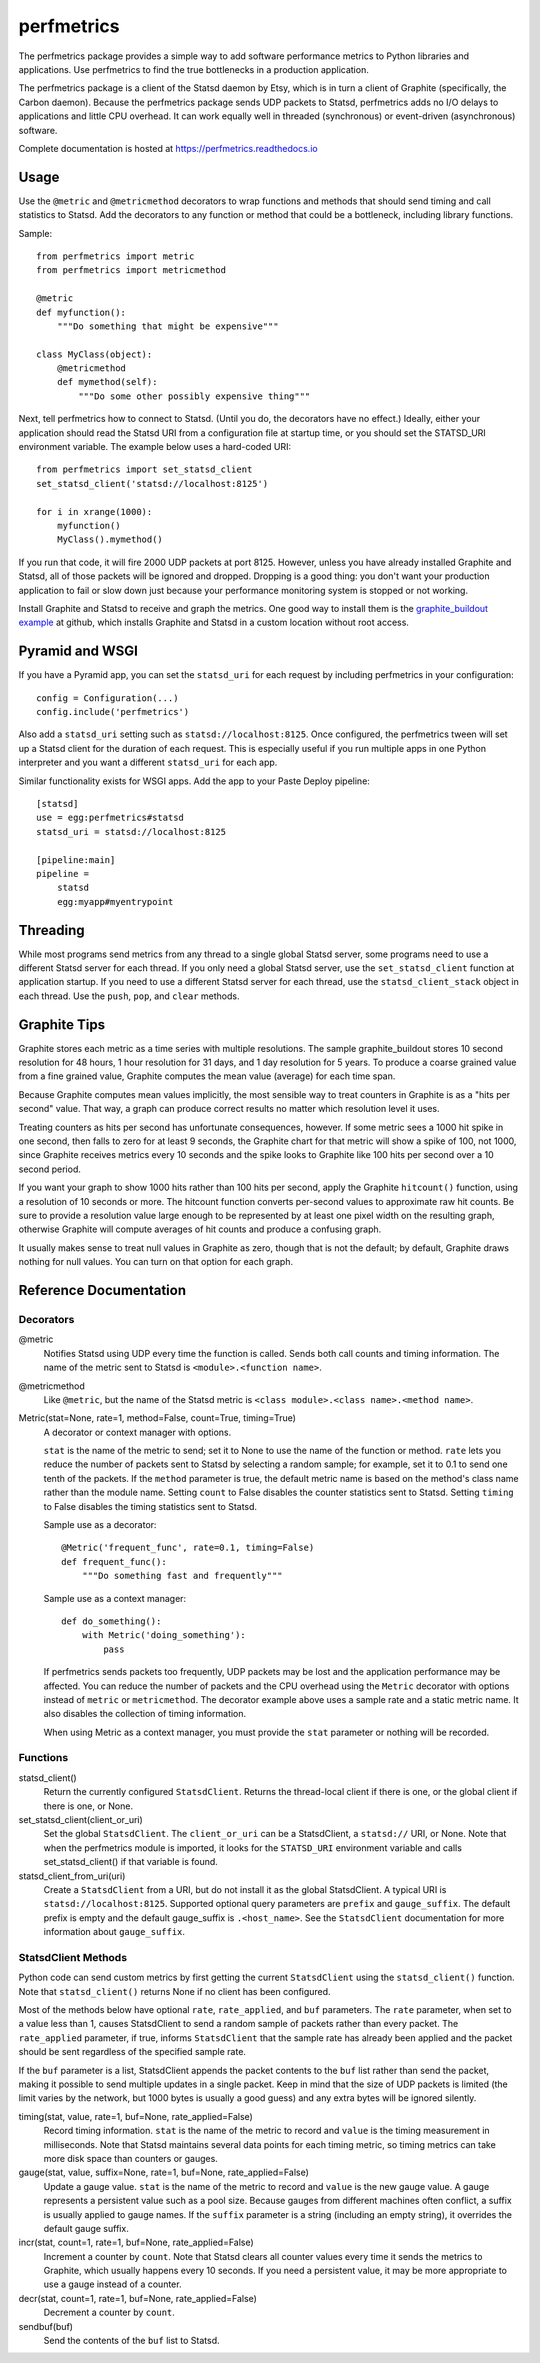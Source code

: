 =============
 perfmetrics
=============

The perfmetrics package provides a simple way to add software performance
metrics to Python libraries and applications.  Use perfmetrics to find the
true bottlenecks in a production application.

The perfmetrics package is a client of the Statsd daemon by Etsy, which
is in turn a client of Graphite (specifically, the Carbon daemon).  Because
the perfmetrics package sends UDP packets to Statsd, perfmetrics adds
no I/O delays to applications and little CPU overhead.  It can work
equally well in threaded (synchronous) or event-driven (asynchronous)
software.

Complete documentation is hosted at https://perfmetrics.readthedocs.io

.. image:: https://travis-ci.org/zodb/perfmetrics.svg?branch=master
   :target: https://travis-ci.org/zodb/perfmetrics

.. image:: https://coveralls.io/repos/github/zodb/perfmetrics/badge.svg
   :target: https://coveralls.io/github/zodb/perfmetrics

.. image:: https://readthedocs.org/projects/perfmetrics/badge/?version=latest
   :target: https://perfmetrics.readthedocs.io/en/latest/?badge=latest
   :alt: Documentation Status

Usage
=====

Use the ``@metric`` and ``@metricmethod`` decorators to wrap functions
and methods that should send timing and call statistics to Statsd.
Add the decorators to any function or method that could be a bottleneck,
including library functions.

Sample::

    from perfmetrics import metric
    from perfmetrics import metricmethod

    @metric
    def myfunction():
        """Do something that might be expensive"""

    class MyClass(object):
    	@metricmethod
    	def mymethod(self):
    	    """Do some other possibly expensive thing"""

Next, tell perfmetrics how to connect to Statsd.  (Until you do, the
decorators have no effect.)  Ideally, either your application should read the
Statsd URI from a configuration file at startup time, or you should set
the STATSD_URI environment variable.  The example below uses a
hard-coded URI::

    from perfmetrics import set_statsd_client
    set_statsd_client('statsd://localhost:8125')

    for i in xrange(1000):
        myfunction()
        MyClass().mymethod()

If you run that code, it will fire 2000 UDP packets at port
8125.  However, unless you have already installed Graphite and Statsd,
all of those packets will be ignored and dropped.  Dropping is a good thing:
you don't want your production application to fail or slow down just
because your performance monitoring system is stopped or not working.

Install Graphite and Statsd to receive and graph the metrics.  One good way
to install them is the `graphite_buildout example`_ at github, which
installs Graphite and Statsd in a custom location without root access.

.. _`graphite_buildout example`: https://github.com/hathawsh/graphite_buildout

Pyramid and WSGI
================

If you have a Pyramid app, you can set the ``statsd_uri`` for each
request by including perfmetrics in your configuration::

    config = Configuration(...)
    config.include('perfmetrics')

Also add a ``statsd_uri`` setting such as ``statsd://localhost:8125``.
Once configured, the perfmetrics tween will set up a Statsd client for
the duration of each request.  This is especially useful if you run
multiple apps in one Python interpreter and you want a different
``statsd_uri`` for each app.

Similar functionality exists for WSGI apps.  Add the app to your Paste Deploy
pipeline::

    [statsd]
    use = egg:perfmetrics#statsd
    statsd_uri = statsd://localhost:8125

    [pipeline:main]
    pipeline =
        statsd
        egg:myapp#myentrypoint

Threading
=========

While most programs send metrics from any thread to a single global
Statsd server, some programs need to use a different Statsd server
for each thread.  If you only need a global Statsd server, use the
``set_statsd_client`` function at application startup.  If you need
to use a different Statsd server for each thread, use the
``statsd_client_stack`` object in each thread.  Use the
``push``, ``pop``, and ``clear`` methods.


Graphite Tips
=============

Graphite stores each metric as a time series with multiple
resolutions.  The sample graphite_buildout stores 10 second resolution
for 48 hours, 1 hour resolution for 31 days, and 1 day resolution for 5 years.
To produce a coarse grained value from a fine grained value, Graphite computes
the mean value (average) for each time span.

Because Graphite computes mean values implicitly, the most sensible way to
treat counters in Graphite is as a "hits per second" value.  That way,
a graph can produce correct results no matter which resolution level
it uses.

Treating counters as hits per second has unfortunate consequences, however.
If some metric sees a 1000 hit spike in one second, then falls to zero for
at least 9 seconds, the Graphite chart for that metric will show a spike
of 100, not 1000, since Graphite receives metrics every 10 seconds and the
spike looks to Graphite like 100 hits per second over a 10 second period.

If you want your graph to show 1000 hits rather than 100 hits per second,
apply the Graphite ``hitcount()`` function, using a resolution of
10 seconds or more.  The hitcount function converts per-second
values to approximate raw hit counts.  Be sure
to provide a resolution value large enough to be represented by at least
one pixel width on the resulting graph, otherwise Graphite will compute
averages of hit counts and produce a confusing graph.

It usually makes sense to treat null values in Graphite as zero, though
that is not the default; by default, Graphite draws nothing for null values.
You can turn on that option for each graph.


Reference Documentation
=======================

Decorators
----------

@metric
    Notifies Statsd using UDP every time the function is called.
    Sends both call counts and timing information.  The name of the metric
    sent to Statsd is ``<module>.<function name>``.

@metricmethod
    Like ``@metric``, but the name of the Statsd metric is
    ``<class module>.<class name>.<method name>``.

Metric(stat=None, rate=1, method=False, count=True, timing=True)
    A decorator or context manager with options.

    ``stat`` is the name of the metric to send; set it to None to use
    the name of the function or method.
    ``rate`` lets you reduce the number of packets sent to Statsd
    by selecting a random sample; for example, set it to 0.1 to send
    one tenth of the packets.
    If the ``method`` parameter is true, the default metric name is based on
    the method's class name rather than the module name.
    Setting ``count`` to False disables the counter statistics sent to Statsd.
    Setting ``timing`` to False disables the timing statistics sent to Statsd.

    Sample use as a decorator::

        @Metric('frequent_func', rate=0.1, timing=False)
        def frequent_func():
            """Do something fast and frequently"""

    Sample use as a context manager::

        def do_something():
            with Metric('doing_something'):
                pass

    If perfmetrics sends packets too frequently, UDP packets may be lost
    and the application performance may be affected.  You can reduce
    the number of packets and the CPU overhead using the ``Metric``
    decorator with options instead of ``metric`` or ``metricmethod``.
    The decorator example above uses a sample rate and a static metric name.
    It also disables the collection of timing information.

    When using Metric as a context manager, you must provide the
    ``stat`` parameter or nothing will be recorded.


Functions
---------

statsd_client()
    Return the currently configured ``StatsdClient``.
    Returns the thread-local client if there is one, or the global client
    if there is one, or None.

set_statsd_client(client_or_uri)
    Set the global ``StatsdClient``.  The
    ``client_or_uri`` can be a StatsdClient, a ``statsd://`` URI, or None.
    Note that when the perfmetrics module is imported, it looks for the
    ``STATSD_URI`` environment variable and calls set_statsd_client()
    if that variable is found.

statsd_client_from_uri(uri)
    Create a ``StatsdClient`` from a URI, but do not install it as the
    global StatsdClient.
    A typical URI is ``statsd://localhost:8125``.  Supported optional
    query parameters are ``prefix`` and ``gauge_suffix``.  The default
    prefix is empty and the default gauge_suffix
    is ``.<host_name>``.  See the ``StatsdClient`` documentation for
    more information about ``gauge_suffix``.


StatsdClient Methods
--------------------

Python code can send custom metrics by first getting the current
``StatsdClient`` using the ``statsd_client()`` function.  Note that
``statsd_client()`` returns None if no client has been configured.

Most of the methods below have optional ``rate``, ``rate_applied``,
and ``buf`` parameters.  The ``rate`` parameter, when set to a value
less than 1, causes StatsdClient to send a random sample of packets rather
than every packet.  The ``rate_applied`` parameter, if true, informs
``StatsdClient`` that the sample rate has already been applied and the
packet should be sent regardless of the specified sample rate.

If the ``buf`` parameter is a list, StatsdClient
appends the packet contents to the ``buf`` list rather than send the
packet, making it possible to send multiple updates in a single packet.
Keep in mind that the size of UDP packets is limited (the limit varies
by the network, but 1000 bytes is usually a good guess) and any extra
bytes will be ignored silently.

timing(stat, value, rate=1, buf=None, rate_applied=False)
    Record timing information.
    ``stat`` is the name of the metric to record and ``value`` is the
    timing measurement in milliseconds.  Note that
    Statsd maintains several data points for each timing metric, so timing
    metrics can take more disk space than counters or gauges.

gauge(stat, value, suffix=None, rate=1, buf=None, rate_applied=False)
    Update a gauge value.
    ``stat`` is the name of the metric to record and ``value`` is the new
    gauge value.  A gauge represents a persistent value such as a pool size.
    Because gauges from different machines often conflict, a
    suffix is usually applied to gauge names.  If the ``suffix``
    parameter is a string (including an empty string), it overrides the
    default gauge suffix.

incr(stat, count=1, rate=1, buf=None, rate_applied=False)
    Increment a counter by ``count``.  Note that Statsd clears all counter
    values every time it sends the metrics to Graphite, which usually
    happens every 10 seconds.  If you need a persistent value, it may
    be more appropriate to use a gauge instead of a counter.

decr(stat, count=1, rate=1, buf=None, rate_applied=False)
    Decrement a counter by ``count``.

sendbuf(buf)
    Send the contents of the ``buf`` list to Statsd.
